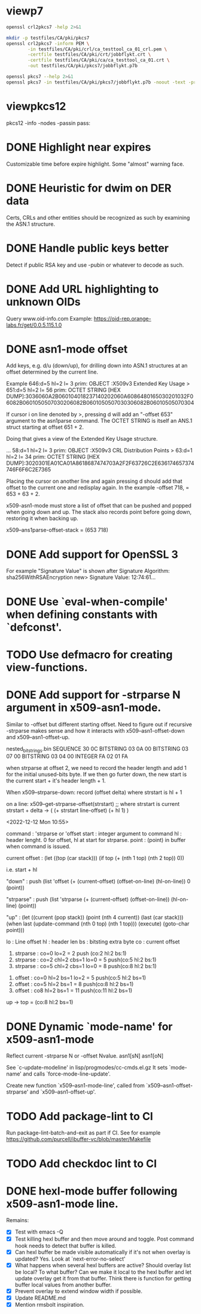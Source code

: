 * viewp7
#+begin_src sh
openssl crl2pkcs7 -help 2>&1
#+end_src

#+RESULTS:
#+begin_example
Usage: crl2pkcs7 [options]
Valid options are:
 -help             Display this summary
 -inform PEM|DER   Input format - DER or PEM
 -outform PEM|DER  Output format - DER or PEM
 -in infile        Input file
 -out outfile      Output file
 -nocrl            No crl to load, just certs from '-certfile'
 -certfile infile  File of chain of certs to a trusted CA; can be repeated
#+end_example

#+begin_src sh
mkdir -p testfiles/CA/pki/pkcs7
openssl crl2pkcs7 -inform PEM \
        -in testfiles/CA/pki/crl/ca_testtool_ca_01_crl.pem \
        -certfile testfiles/CA/pki/crt/jobbflykt.crt \
        -certfile testfiles/CA/pki/ca/ca_testtool_ca_01.crt \
        -out testfiles/CA/pki/pkcs7/jobbflykt.p7b
#+end_src

#+RESULTS:

#+begin_src sh
openssl pkcs7 --help 2>&1
openssl pkcs7 -in testfiles/CA/pki/pkcs7/jobbflykt.p7b -noout -text -print_certs
#+end_src

#+RESULTS:
#+begin_example
Usage: pkcs7 [options]
Valid options are:
 -help             Display this summary
 -inform PEM|DER   Input format - DER or PEM
 -in infile        Input file
 -outform PEM|DER  Output format - DER or PEM
 -out outfile      Output file
 -noout            Don't output encoded data
 -text             Print full details of certificates
 -print            Print out all fields of the PKCS7 structure
 -print_certs      Print_certs  print any certs or crl in the input
 -engine val       Use engine, possibly a hardware device
Certificate:
    Data:
        Version: 3 (0x2)
        Serial Number: 2 (0x2)
        Signature Algorithm: sha256WithRSAEncryption
        Issuer: CN=CA TestTool CA 01, O=CA TestTool Authority
        Validity
            Not Before: Jun 11 06:09:06 2022 GMT
            Not After : May 29 06:09:06 2072 GMT
        Subject: CN=jobbflykt, O=CA TestTool Authority/emailAddress=jobbflykt@catesttool.se/x500UniqueIdentifier=myX500id/serialNumber=811218-9876
        Subject Public Key Info:
            Public Key Algorithm: rsaEncryption
                RSA Public-Key: (2048 bit)
                Modulus:
                    00:ba:ee:77:29:dc:d6:4b:fc:a9:97:58:7a:b4:27:
                    74:17:2e:58:4d:28:89:77:f1:ff:e2:b9:1d:cd:3a:
                    ab:13:6f:47:a8:7a:27:a0:3e:39:8f:d7:b9:b1:06:
                    a1:b3:4e:cc:df:c7:39:0b:1b:8d:8e:52:d7:ff:0c:
                    7b:b1:66:9c:05:d7:7f:61:cb:9f:0c:2c:3d:ee:01:
                    f5:ee:fd:57:4f:60:32:2c:c1:8b:d8:81:5f:5f:5c:
                    35:1c:f4:48:25:da:c6:0a:2b:8a:3a:2c:1d:c5:dc:
                    4a:f1:71:1a:62:a6:cb:eb:91:95:5f:93:1a:4a:f3:
                    70:8f:61:fe:82:50:ef:ae:25:ae:f6:1a:74:d9:14:
                    05:cc:70:d4:66:8a:27:d2:dc:94:d8:e9:d4:f7:78:
                    fc:69:7f:f9:28:70:fd:c3:36:cf:66:c0:45:80:d4:
                    69:bd:3d:30:5c:e8:c8:f1:5e:f0:29:ff:05:04:08:
                    42:4b:bd:15:86:71:a8:c1:0a:16:23:b1:5d:c0:2a:
                    ed:f5:42:cf:6d:b6:ca:09:2a:85:c3:08:42:54:46:
                    b1:a6:f7:c4:d6:cc:56:4d:d6:63:22:7f:b7:bb:9a:
                    61:10:fa:0e:c6:e9:43:d6:64:fc:e2:51:f6:29:88:
                    39:19:fc:57:2f:7d:69:d3:b6:22:f2:dc:e0:54:0a:
                    99:e3
                Exponent: 65537 (0x10001)
        X509v3 extensions:
            X509v3 Subject Key Identifier:
                58:36:45:87:08:95:C8:23:F0:B2:FF:A8:2A:CC:C8:E5:27:CC:6B:FC
            X509v3 Authority Key Identifier:
                DirName:/CN=CA TestTool CA 01/O=CA TestTool Authority
                serial:01

            X509v3 Basic Constraints:
                CA:FALSE
            X509v3 Key Usage: critical
                Digital Signature, Key Encipherment, Data Encipherment
            X509v3 CRL Distribution Points:

                Full Name:
                  URI:http://crl.catesttool.se

            X509v3 Extended Key Usage:
                TLS Web Client Authentication, E-mail Protection
            X509v3 Subject Alternative Name:
                email:jobbflykt@catesttool.se, othername:<unsupported>
    Signature Algorithm: sha256WithRSAEncryption
         99:ee:e4:1f:7d:13:52:71:4f:10:de:7e:39:84:69:32:ad:60:
         3c:43:2d:11:11:77:d4:eb:2d:d9:40:ea:01:48:62:aa:25:c2:
         71:6e:9f:3b:ea:45:0b:4e:7c:bc:9f:f9:b7:50:f3:c6:f8:3f:
         c5:ef:f7:c6:d8:76:62:7a:57:79:c5:16:f5:69:28:0d:cf:0b:
         e7:c9:ac:80:cf:c3:52:f4:9e:02:4f:77:77:5d:a1:9c:fe:35:
         11:8f:fd:da:0f:de:d6:b2:8e:44:e3:5a:fc:6a:e0:09:30:0b:
         56:0f:97:46:31:f6:e8:7c:b8:cf:ed:dd:d8:48:93:6f:7f:d2:
         df:87:6e:73:4d:09:d0:94:fd:23:6c:23:40:7d:00:4d:de:4a:
         dc:c6:53:c2:cd:22:06:11:fd:89:bb:68:36:52:ab:a4:43:67:
         30:63:88:70:87:3d:63:d0:db:76:16:e6:1f:55:9f:bd:c0:cb:
         2b:c4:53:2f:ad:36:12:c3:41:ba:05:c5:c2:b9:00:f2:5e:dd:
         3c:6c:92:31:80:42:50:85:56:63:ce:9a:4b:55:37:0d:e7:77:
         27:8b:dd:59:35:c2:48:e5:62:fb:3c:e7:d9:b3:02:67:83:d2:
         7e:29:61:a2:b8:15:4f:58:d9:b8:7e:ef:c8:a1:fe:60:93:58:
         0e:72:b6:11

Certificate:
    Data:
        Version: 3 (0x2)
        Serial Number: 1 (0x1)
        Signature Algorithm: sha256WithRSAEncryption
        Issuer: CN=CA TestTool CA 01, O=CA TestTool Authority
        Validity
            Not Before: Jun 11 06:06:02 2022 GMT
            Not After : May 29 06:06:02 2072 GMT
        Subject: CN=CA TestTool CA 01, O=CA TestTool Authority
        Subject Public Key Info:
            Public Key Algorithm: rsaEncryption
                RSA Public-Key: (2048 bit)
                Modulus:
                    00:d4:99:31:96:ca:10:8a:ca:dc:1d:ce:f1:3e:a9:
                    c5:cb:55:f8:54:fd:e9:19:2d:a2:8c:f3:42:80:59:
                    fb:50:cc:49:d0:10:66:7a:73:04:75:8f:45:9b:e3:
                    b6:06:ff:a5:98:7d:15:e2:39:5a:f4:75:b6:3b:9a:
                    11:3c:6c:f9:16:c2:ad:47:e1:48:87:44:6b:f1:46:
                    b7:4d:f8:03:54:43:90:94:58:cb:18:32:69:f9:70:
                    88:77:12:9b:55:62:41:f0:7a:30:95:59:a5:1a:81:
                    a8:dc:0f:af:cf:14:46:a6:e6:8d:f0:61:09:02:12:
                    a3:b8:64:9d:06:15:71:ba:c7:ef:c6:d6:1c:e2:04:
                    91:4d:59:9c:1f:71:6a:dd:6d:2e:d8:e0:94:f4:5d:
                    72:3e:62:4f:b3:f6:10:d1:6b:38:65:f5:84:10:34:
                    61:10:a4:a9:29:4d:90:93:cd:28:18:e5:ed:75:e1:
                    62:5c:3c:3d:a7:7a:a7:1c:69:f0:ae:a4:a6:5d:45:
                    82:9f:0b:91:1d:2b:f7:22:2d:a1:2f:97:80:d7:c9:
                    d9:f6:27:69:6f:71:7b:f9:69:e2:83:8c:b8:bc:a4:
                    94:7c:ee:bc:ea:9c:6b:cb:de:ab:4d:2f:58:a8:f9:
                    f9:e7:02:59:4f:91:03:cb:af:8c:0c:c8:df:1b:94:
                    17:39
                Exponent: 65537 (0x10001)
        X509v3 extensions:
            X509v3 Basic Constraints: critical
                CA:TRUE, pathlen:0
            X509v3 Key Usage: critical
                Certificate Sign, CRL Sign
            X509v3 CRL Distribution Points:

                Full Name:
                  URI:http://crl.catesttool.se

    Signature Algorithm: sha256WithRSAEncryption
         06:ff:5b:c6:5f:ee:6a:74:36:a7:2c:b1:9f:ab:ff:b0:52:a7:
         ca:38:28:58:4d:12:42:0d:23:63:2d:5d:ce:8f:1a:c0:96:e3:
         e0:22:7f:bf:9f:49:88:d2:30:4f:91:5e:55:db:52:20:a2:06:
         82:0a:ee:ad:b5:cd:74:4f:6f:29:ed:45:75:e7:7f:c3:50:af:
         2f:f5:35:30:7e:91:f4:c4:1d:8f:03:df:0e:e1:3c:d4:33:c2:
         2e:a6:49:a2:8a:2d:19:b5:11:c2:f6:85:62:5a:26:de:0c:eb:
         df:3f:8e:c4:20:ba:b4:d9:2d:52:94:00:f0:29:f3:ac:cf:69:
         86:aa:3d:be:c3:15:36:b7:f8:d1:c1:d1:c6:de:c5:f4:c3:b6:
         57:c2:43:05:e1:a1:9f:16:76:d9:66:40:b5:20:e6:1d:ed:bf:
         e6:f0:55:ec:49:c5:3d:44:51:2c:17:ef:cc:04:d9:81:86:a2:
         52:98:8a:93:44:a5:de:03:89:79:1f:f7:a7:a3:79:e9:a2:1e:
         6d:08:bf:7e:9a:07:c9:00:c4:67:2a:97:30:1c:e8:1f:61:4c:
         92:ca:91:e4:e3:61:7d:7f:7e:96:a8:cf:fc:3e:f2:f4:bc:e2:
         40:93:a6:fc:59:74:4d:82:53:aa:0f:96:a1:3d:c5:21:66:92:
         85:51:15:40

Certificate Revocation List (CRL):
        Version 2 (0x1)
        Signature Algorithm: sha256WithRSAEncryption
        Issuer: CN = CA TestTool CA 01, O = CA TestTool Authority
        Last Update: Jun 11 06:09:56 2022 GMT
        Next Update: May 29 06:09:56 2072 GMT
Revoked Certificates:
    Serial Number: 02
        Revocation Date: Jun 11 06:09:39 2022 GMT
        CRL entry extensions:
            X509v3 CRL Reason Code:
                Unspecified
    Signature Algorithm: sha256WithRSAEncryption
         07:82:cd:6f:10:8d:bf:53:d1:8e:c6:53:28:30:f8:9d:bc:1c:
         7e:8b:2e:9a:e9:52:cc:5f:f5:8b:87:5e:da:ea:e8:87:2c:33:
         4a:71:b5:92:30:d2:74:5b:fd:7e:7a:bb:cb:e3:39:79:e3:94:
         33:c4:0c:42:30:68:d9:e1:23:e5:51:bb:31:36:09:aa:b8:5e:
         de:e5:8a:50:ad:be:26:4f:c8:95:ed:71:e6:79:48:e8:74:a6:
         46:58:ad:c7:12:5a:59:f6:f8:9b:81:0e:1f:9f:dc:ed:9d:3a:
         3c:65:e7:26:65:5d:87:23:62:29:da:6c:75:e8:45:d8:4c:1b:
         9a:53:0b:45:f4:4c:c0:a7:97:e4:35:12:ca:c5:0c:d3:70:98:
         36:97:b3:34:79:31:4e:c8:fd:7d:e6:80:2d:ee:96:9f:1e:8f:
         f6:d1:17:ed:d8:df:a2:39:10:b0:63:4d:38:fb:03:c2:9d:fd:
         6b:da:7c:9c:e8:7b:a7:c7:51:ba:39:bb:2b:58:e3:3b:57:ce:
         69:22:65:72:1d:70:e2:ac:0a:fb:1d:54:16:b8:28:e8:11:38:
         a8:69:14:e2:07:86:55:cd:57:de:cf:97:ef:90:b2:52:f4:82:
         1a:3d:45:cd:3e:35:b2:8d:95:7c:b3:d4:4c:9a:0d:73:11:e5:
         c5:dc:fc:09

#+end_example
* viewpkcs12
pkcs12 -info -nodes -passin pass:
* DONE Highlight near expires
Customizable time before expire highlight. Some "almost" warning face.
* DONE Heuristic for dwim on DER data
Certs, CRLs and other entities should be recognized as such by examining the
ASN.1 structure.
* DONE Handle public keys better
Detect if public RSA key and use -pubin or whatever to decode as such.
* DONE Add URL highlighting to unknown OIDs
Query www.oid-info.com
Example:
https://oid-rep.orange-labs.fr/get/0.0.5.115.1.0
* DONE asn1-mode offset
Add keys, e.g. d/u (down/up), for drilling down into ASN.1 structures at an
offset determined by the current line.

Example
  646:d=5  hl=2 l=   3 prim: OBJECT            :X509v3 Extended Key Usage
> 651:d=5  hl=2 l=  56 prim: OCTET STRING      [HEX DUMP]:3036060A2B060104018237140202060A6086480165030201032F06082B0601050507030206082B0601050507030306082B06010505070304

If cursor i on line denoted by >, pressing d will add an "-offset 653" argument
to the asn1parse command. The OCTET STRING is itself an ANS.1 struct starting at
offset 651 + 2.

Doing that gives a view of the Extended Key Usage structure.

  ...
  58:d=1  hl=2 l=   3 prim: OBJECT            :X509v3 CRL Distribution Points
> 63:d=1  hl=2 l=  34 prim: OCTET STRING      [HEX DUMP]:3020301EA01CA01A8618687474703A2F2F63726C2E636174657374746F6F6C2E7365

Placing the cursor on another line and again pressing d should add that offset
to the current one and redisplay again. In the example -offset 718, = 653 +
63 + 2.

x509-asn1-mode must store a list of offset that can be pushed and popped when
going down and up. The stack also records point before going down, restoring it
when backing up.

x509--ans1parse-offset-stack = (653 718)
* DONE Add support for OpenSSL 3
For example "Signature Value" is shown after
     Signature Algorithm: sha256WithRSAEncryption
new> Signature Value:
          12:74:61...
* DONE Use `eval-when-compile' when defining constants with `defconst'.
* TODO Use defmacro for creating view-functions.
* DONE Add support for -strparse N argument in x509-asn1-mode.
Similar to -offset but different starting offset. Need to figure out if
recursive -strparse makes sense and how it interacts with
x509--asn1-offset-down and x509--asn1-offset-up.

nested_bitstrings.bin
SEQUENCE             30 0C
  BITSTRING          03 0A 00
    BITSTRING        03 07 00
      BITSTRING      03 04 00
        INTEGER FA   02 01 FA

when strparse at offset 2, we need to record the header length and add 1 for
the initial unused-bits byte. If we then go furter down, the new start is the current start + it's header length + 1.

When x509--strparse-down:
  record (offset delta) where strstart is hl + 1

on a line:
   x509--get-strparse-offset(strstart)
     ;; where strstart is current strstart + delta
     -> ( (+ strstart line-offset) (+ hl 1) )


<2022-12-12 Mon 10:55>

command         : 'strparse or 'offset
start           : integer argument to command
hl              : header lenght. 0 for offset, hl at start for strparse.
point           : (point) in buffer when command is issued.


current offset  : (let ((top (car stack)))
                     (if top
                         (+ (nth 1 top) (nth 2 top))
                       0))

                  i.e. start + hl

"down"          : push (list 'offset
                             (+ (current-offset) (offset-on-line) (hl-on-line))
                             0
                             (point))

"strparse"      : push (list 'strparse
                             (+ (current-offset) (offset-on-line))
                             (hl-on-line)
                             (point))

"up"            : (let ((current (pop stack))
                        (point (nth 4 current))
                        (last (car stack)))
                     (when last
                       (update-command (nth 0 top) (nth 1 top)))
                       (execute)
                       (goto-char point)))


lo : Line offset
hl : header len
bs : bitsting extra byte
co : current offset

1) strparse : co=0 lo=2 = 2  push (co:2 hl:2 bs:1)
2) strparse : co=2 chl=2 cbs=1 lo=0 = 5 push(co:5 hl:2 bs:1)
3) strparse : co=5 chl=2 cbs=1 lo=0 = 8 push(co:8 hl:2 bs:1)


1) offset : co=0 hl=2 bs=1 lo=2 = 5 push(co:5 hl:2 bs=1)
2) offset : co=5 hl=2 bs=1 = 8 push(co:8 hl:2 bs=1)
3) offset : co8 hl=2 bs=1 = 11 push(co:11 hl:2 bs=1)


up -> top = (co:8 hl:2 bs=1)
* DONE Dynamic `mode-name' for x509-asn1-mode
Reflect current -strparse N or -offset Nvalue.
asn1[sN]
asn1[oN]

See `c-update-modeline' in lisp/progmodes/cc-cmds.el.gz
It sets `mode-name' and calls `force-mode-line-update'.

Create new function `x509--asn1-mode-line', called from
`x509--asn1-offset-strparse' and `x509--asn1-offset-up'.
* TODO Add package-lint to CI
Run package-lint-batch-and-exit as part if CI.
See for example https://github.com/purcell/ibuffer-vc/blob/master/Makefile
* TODO Add checkdoc lint to CI
* DONE hexl-mode buffer following x509-asn1-mode line.
Remains:
- [X] Test with emacs -Q
- [X] Test killing hexl buffer and then move around and toggle.
  Post command hook needs to detect that buffer is killed.
- [X] Can hexl buffer be made visible automatically if it's not when overlay is
  updated? Yes. Look at `next-error-no-select'
- [X] What happens when several hexl buffers are active? Should overlay list be
  local? To what buffer? Can we make it local to the hexl buffer and let update
  overlay get it from that buffer. Think there is function for getting buffer
  local values from another buffer.
- [X] Prevent overlay to extend window width if possible.
- [X] Update README.md
- [X] Mention rmsbolt inspiration.
